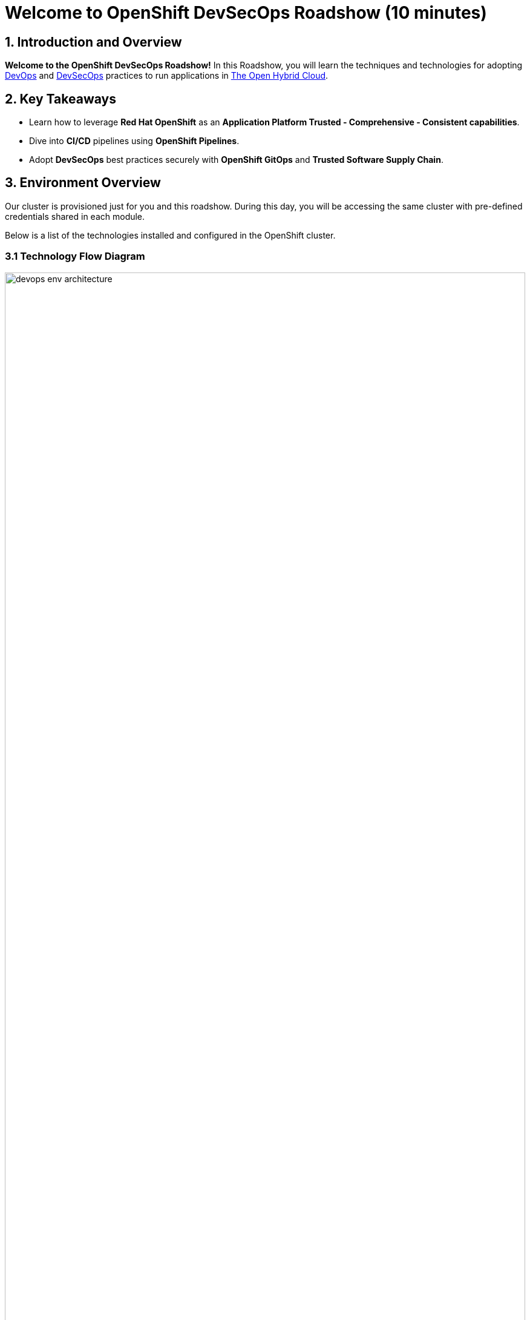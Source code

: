 = Welcome to OpenShift DevSecOps Roadshow (10 minutes)
:page-layout: home
:!sectids:

== 1. Introduction and Overview

*Welcome to the OpenShift DevSecOps Roadshow!*
In this Roadshow, you will learn the techniques and technologies for adopting https://www.redhat.com/en/topics/devops[DevOps^] and https://www.redhat.com/en/topics/devops/what-is-devsecops[DevSecOps^] practices to run applications in https://www.redhat.com/en/technologies/cloud-computing/openshift[The Open Hybrid Cloud^].

== 2. Key Takeaways

* Learn how to leverage *Red Hat OpenShift*  as an *Application Platform Trusted - Comprehensive - Consistent capabilities*.
* Dive into *CI/CD* pipelines using *OpenShift Pipelines*.
* Adopt *DevSecOps* best practices securely with *OpenShift GitOps* and *Trusted Software Supply Chain*.

== 3. Environment Overview

Our cluster is provisioned just for you and this roadshow. During this day, you will be accessing the same cluster with pre-defined credentials shared in each module.

Below is a list of the technologies installed and configured in the OpenShift cluster.


=== 3.1 Technology Flow Diagram

image::intro/devops_env_architecture.png[width=100%]
Fig 1. The diagram shows the technology stack and its interactions.

=== 3.2 Technology Stack

* https://www.redhat.com/en/technologies/cloud-computing/openshift[Red Hat OpenShift^] is a unified platform to build, modernize, and deploy applications at scale. Work smarter and faster with a complete set of services for bringing apps to market on your choice of infrastructure.

* https://docs.openshift.com/pipelines/latest/about/about-pipelines.html[Red Hat OpenShift Pipelines^] is a cloud-native, continuous integration and continuous delivery (CI/CD) solution based on Kubernetes resources. It uses Tekton building blocks to automate deployments across multiple platforms by abstracting away the underlying implementation details.

* https://docs.openshift.com/gitops/latest/understanding_openshift_gitops/about-redhat-openshift-gitops.html[Red Hat OpenShift GitOps^] is an Operator that uses Argo CD as the declarative GitOps engine. It enables GitOps workflows across multicluster OpenShift and Kubernetes infrastructure. Using Red Hat OpenShift GitOps, administrators can consistently configure and deploy Kubernetes-based infrastructure and applications across clusters and development lifecycles.

* https://access.redhat.com/products/red-hat-build-of-keycloak[Red Hat Build of Keycloak^] is a cloud-native Identity Access Management solution based on the popular open source Keycloak project.

* https://www.redhat.com/en/technologies/cloud-computing/quay[Red Hat Quay^] is a security-focused and scalable private registry platform for managing content across globally distributed datacenter and cloud environments.

* https://www.redhat.com/en/technologies/cloud-computing/openshift/advanced-cluster-security-kubernetes[Red Hat Advanced Cluster Security for Kubernetes^] is a Kubernetes-native security platform that equips you to build, deploy, and run cloud-native applications with more security. The solution helps protect containerized Kubernetes workloads in all major clouds and hybrid platforms, including Red Hat OpenShift, Amazon Elastic Kubernetes Service (EKS), Microsoft Azure Kubernetes Service (AKS), and Google Kubernetes Engine (GKE).

* https://www.redhat.com/en/technologies/cloud-computing/openshift-data-foundation[Red Hat OpenShift Data Foundation^] previously Red Hat OpenShift Container Storage—is software-defined storage for containers. Red Hat OpenShift Data Foundation helps teams develop and deploy applications quickly and efficiently across clouds.

* https://about.gitea.com/[Gitea^] is the SCM used to store and push application source code.

* https://docs.sonarsource.com/sonarqube/latest/[SonarQube^] is a tool for continuously inspecting the Code Quality and Security of an application source code.

* https://www.sonatype.com/products/sonatype-nexus-repository[Nexus^] as a central artifactory repository.
